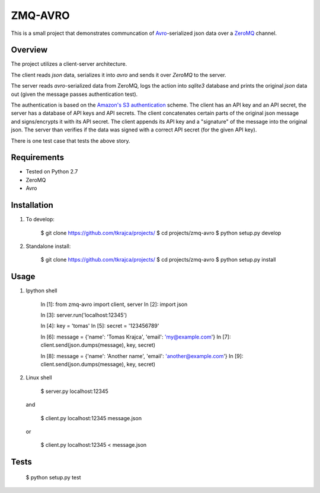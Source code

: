 ZMQ-AVRO
========

This is a small project that demonstrates communcation of `Avro`_-serialized
json data over a `ZeroMQ`_ channel.

.. _Avro: http://avro.apache.org/
.. _ZeroMQ: http://zeromq.org/

Overview
--------

The project utilizes a client-server architecture.

The client reads `json` data, serializes it into `avro` and sends it over
`ZeroMQ` to the server.

The server reads `avro`-serialized data from ZeroMQ, logs the action into
`sqlite3` database and prints the original `json` data out (given the message
passes authentication test).

The authentication is based on the `Amazon's S3 authentication`_ scheme. The
client has an API key and an API secret, the server has a database of API keys
and API secrets. The client concatenates certain parts of the original json
message and signs/encrypts it with its API secret. The client appends its API
key and a "signature" of the message into the original json. The server than
verifies if the data was signed with a correct API secret (for the given API
key).

There is one test case that tests the above story.

.. _Amazon's S3 authentication: http://docs.aws.amazon.com/AmazonS3/latest/dev/RESTAuthentication.html

Requirements
------------
- Tested on Python 2.7
- ZeroMQ
- Avro

Installation
------------

1. To develop:

    $ git clone https://github.com/tkrajca/projects/
    $ cd projects/zmq-avro
    $ python setup.py develop

2. Standalone install:

    $ git clone https://github.com/tkrajca/projects/
    $ cd projects/zmq-avro
    $ python setup.py install

Usage
-----

1. Ipython shell
    
    In [1]: from zmq-avro import client, server
    In [2]: import json

    In [3]: server.run('localhost:12345')

    In [4]: key = 'tomas'
    In [5]: secret = '123456789'

    In [6]: message = {'name': 'Tomas Krajca', 'email': 'my@example.com'}
    In [7]: client.send(json.dumps(message), key, secret)

    In [8]: message = {'name': 'Another name', 'email': 'another@example.com'}
    In [9]: client.send(json.dumps(message), key, secret)

2. Linux shell

    $ server.py localhost:12345

   and 

    $ client.py localhost:12345 message.json

   or
    
    $ client.py localhost:12345 < message.json


Tests
-----

    $ python setup.py test
